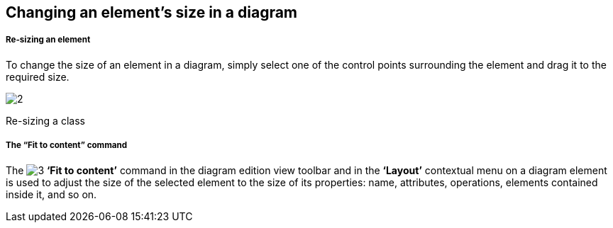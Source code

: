 [[Changing-an-elementrsquos-size-in-a-diagram]]

[[changing-an-elements-size-in-a-diagram]]
Changing an element’s size in a diagram
---------------------------------------

[[Re-sizing-an-element]]

[[re-sizing-an-element]]
Re-sizing an element
++++++++++++++++++++

To change the size of an element in a diagram, simply select one of the control points surrounding the element and drag it to the required size.

image:images/Modeler-_modeler_diagrams_changing_element_size/modeler_fig_41.gif[2]

[[Re-sizing-a-class]]

[[re-sizing-a-class]]
Re-sizing a class

[[The-ldquoFit-to-contentrdquo-command]]

[[the-fit-to-content-command]]
The “Fit to content” command
++++++++++++++++++++++++++++

The image:images/Modeler-_modeler_diagrams_changing_element_size/auto_size.png[3] *‘Fit to content’* command in the diagram edition view toolbar and in the *‘Layout’* contextual menu on a diagram element is used to adjust the size of the selected element to the size of its properties: name, attributes, operations, elements contained inside it, and so on.


